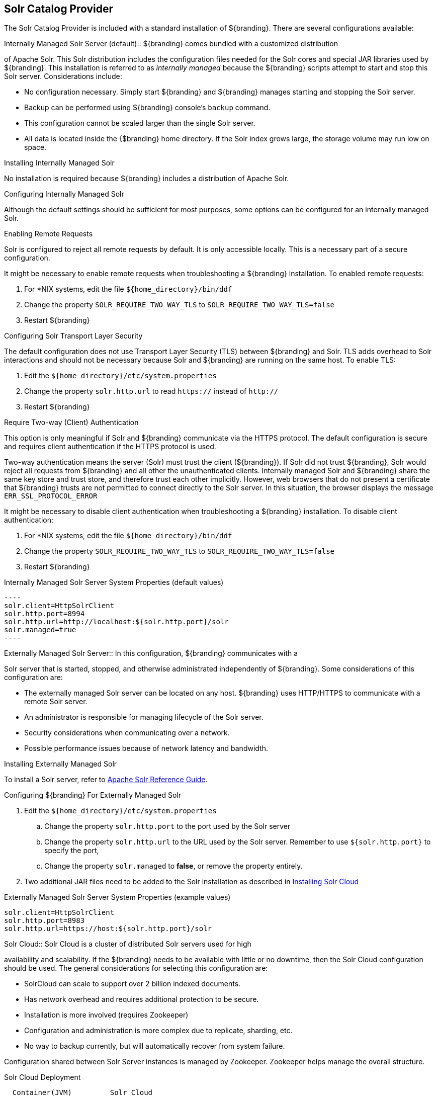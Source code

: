 :title: Solr Catalog Provider
:type: source
:status: published
:link: _solr_catalog_provider
:summary: Uses Solr as a catalog.
:federated:
:connected:
:catalogprovider: x
:storageprovider:
:catalogstore:

== {title}

The Solr Catalog Provider is included with a standard installation of ${branding}. There are several configurations available:

.[[_internal_solr]]Internally Managed Solr Server (default):: ${branding} comes bundled with a customized distribution
of Apache Solr. This Solr distribution includes the configuration files needed for
the Solr cores and special JAR libraries used by ${branding}.
This installation is referred to as _internally managed_
because the ${branding} scripts attempt to start and stop this Solr server.
Considerations include:

* No configuration necessary. Simply start ${branding} and ${branding} manages starting and
stopping the Solr server.
* Backup can be performed using ${branding} console's `backup` command.
* This configuration cannot be scaled larger than the single Solr server.
* All data is located inside the {$branding} home directory. If the Solr index grows
  large, the storage volume may run low on space.

.Installing Internally Managed Solr
No installation is required because ${branding} includes a distribution of Apache Solr.

.Configuring Internally Managed Solr
Although the default settings should be sufficient for most purposes, some options
can be configured for an internally managed Solr.

.Enabling Remote Requests
Solr is configured to reject all remote requests by default. It is only accessible locally.
This is a necessary part of a secure configuration.

It might be necessary to enable remote requests when troubleshooting a ${branding} installation.
To enabled remote requests:

. For *NIX systems, edit the file `${home_directory}/bin/ddf`
. Change the property `SOLR_REQUIRE_TWO_WAY_TLS` to `SOLR_REQUIRE_TWO_WAY_TLS=false`
. Restart ${branding}

.Configuring Solr Transport Layer Security
The default configuration does not use
Transport Layer Security (TLS) between ${branding} and Solr. TLS adds overhead to Solr interactions
and should not be necessary because Solr and ${branding} are running on the same host.
To enable TLS:

. Edit the `${home_directory}/etc/system.properties`
. Change the property `solr.http.url` to read `https://` instead of `http://`
. Restart ${branding}

.Require Two-way (Client) Authentication
This option is only meaningful if Solr and ${branding} communicate via the HTTPS protocol.
The default configuration is secure and requires client authentication
if the HTTPS protocol is used.

Two-way authentication means the server (Solr) must trust the client (${branding}). If Solr
did not trust ${branding}, Solr would reject all requests
from ${branding} and all other the unauthenticated clients. Internally managed Solr and
${branding} share the same key store and trust store, and therefore trust each other implicitly.
However, web browsers that do not present a certificate that ${branding} trusts are not
permitted to connect directly to the Solr server. In this situation, the browser displays the message
 `ERR_SSL_PROTOCOL_ERROR`

It might be necessary to disable client authentication when troubleshooting a ${branding} installation.
To disable client authentication:

. For *NIX systems, edit the file `${home_directory}/bin/ddf`
. Change the property `SOLR_REQUIRE_TWO_WAY_TLS` to `SOLR_REQUIRE_TWO_WAY_TLS=false`
. Restart ${branding}

.Internally Managed Solr Server System Properties (default values)
 ----
 solr.client=HttpSolrClient
 solr.http.port=8994
 solr.http.url=http://localhost:${solr.http.port}/solr
 solr.managed=true
 ----

.[[_external_solr]]Externally Managed Solr Server:: In this configuration, ${branding} communicates with a
Solr server that is started, stopped, and otherwise administrated independently of ${branding}.
Some considerations of this configuration are:

* The externally managed Solr server can be located on any host. ${branding} uses
 HTTP/HTTPS to communicate with a remote Solr server.
* An administrator is responsible for managing lifecycle of the Solr server.
* Security considerations when communicating over a network.
* Possible performance issues because of network latency and bandwidth.

.Installing Externally Managed Solr
To install a  Solr server, refer to
https://cwiki.apache.org/confluence/display/solr/Apache+Solr+Reference+Guide[Apache Solr Reference Guide].

.Configuring ${branding} For Externally Managed Solr
. Edit the `${home_directory}/etc/system.properties`
.. Change the property `solr.http.port` to the port used by the Solr server
.. Change the property `solr.http.url` to the URL used by the Solr server. Remember to use
`${solr.http.port}` to specify the port,
.. Change the property `solr.managed` to *false*, or remove the property entirely.
. Two additional JAR files need to be added to the Solr installation as described in
 <<Installing Solr Cloud,Installing Solr Cloud>>

.Externally Managed Solr Server System Properties (example values)
----
solr.client=HttpSolrClient
solr.http.port=8983
solr.http.url=https://host:${solr.http.port}/solr
----

.[[_solr_cloud]]Solr Cloud:: Solr Cloud is a cluster of distributed Solr servers used for high
availability and scalability. If the ${branding} needs to be available with little or no downtime,
 then the Solr Cloud configuration should be used. The general considerations for selecting
  this configuration are:

 * SolrCloud can scale to support over 2 billion indexed documents.
 * Has network overhead and requires additional protection to be secure.
 * Installation is more involved (requires Zookeeper)
 * Configuration and administration is more complex due to replicate, sharding, etc.
 * No way to backup currently, but will automatically recover from system failure.

Configuration shared between Solr Server instances is managed by Zookeeper.
Zookeeper helps manage the overall structure.

.Solr Cloud Deployment
[ditaa,solrcloud-diagram,png]
....
  Container(JVM)         Solr Cloud
 +=-----------------+   +=--------------------+
 |                  |   |                     |
 | /-----------\    |   | +---------+         |
 | |cDEF       |    |   | |Solr cFF0|         |
 | | DDF       |    |   | +---------+         |
 | |           |    |   |                     |
 | |           |  http  |         +---------+ |
 | |           +------->|         |Solr cFF0| |
 | |           |    |   |         +---------+ |
 | |           |    |   |                     |
 | |           |    |   | +---------+         |
 | |           |    |   | |Solr cFF0|         |
 | \-----------/    |   | +---------+         |
 |                  |   |                     |
 +------------------+   +---------------------+
....

[NOTE]
====
Solr Cloud is currently in Beta version.
Bugs and feature changes may affect the final release.
====

[NOTE]
====
The instructions on setting up Solr Cloud for ${branding} only include setup in a *NIX environment.
====

.Solr Cloud Prerequisites
Before Solr Cloud can be installed:

* ZooKeeper 3.4.5 (Refer to https://zookeeper.apache.org/doc/r3.1.2/zookeeperStarted.html#sc_Download for installation instructions.)
* *NIX environment
* JDK 8 or greater

[NOTE]
====
A minimum of three Zookeeper nodes required.
Three Zookeeper nodes are needed to form a quorum.
A three Zookeeper ensemble allows for a single server to fail and the service will still be available.
More Zookeeper nodes can be added to achieve greater fault tolerance. The total number of nodes must always be an odd number.
See https://lucene.apache.org/solr/guide/6_6/setting-up-an-external-zookeeper-ensemble.html#SettingUpanExternalZooKeeperEnsemble-SettingupaZooKeeperEnsemble[
Setting Up an External Zoo Keeper Ensemble] for more information.
====

.Installing Solr Cloud

Before starting the install procedure, download the extension jars. The jars are needed to support
geospatial and xpath queries and need to be installed on every Solr server instance after the Solr
Cloud installation instructions have been followed.

The JARs can be found here:

.. http://artifacts.codice.org/service/local/repositories/releases/content/org/codice/thirdparty/jts/1.12_1/jts-1.12_1.jar
.. http://artifacts.codice.org/service/local/artifact/maven/content?r=public&g=ddf.platform.solr&a=solr-xpath&v=${ddf.version}

Repeat the following procedure for each Solr server instance that will be part of the Solr Cloud cluster:

. Refer to https://cwiki.apache.org/confluence/display/solr/Apache+Solr+Reference+Guide for installation instructions.
. Copy downloaded jar files to: `<SOLR_INSTALL_DIR>/server/solr-webapp/webapp/WEB-INF/lib/`

[NOTE]
====
A minimum of two Solr server instances is required. Each Solr server instance must have a minimum of two shards.
Having two Solr server instances guarantees that at least one Solr server is available if one fails.
The two shards enables the document mapping to be restored if one shard becomes unavailable.
====

.Configuring Solr Cloud
. On the ${branding} server, edit `${home_directory}/etc/system.properties`:
.. Comment out the Solr Client Configuration for *Http Solr Client* section.
.. Uncomment the section for the *Cloud Solr Client*:
.. Set `solr.cloud.zookeeper` to `<ZOOKEEPER_1_HOSTNAME>:<PORT_NUMBER>`, `<ZOOKEEPER_2_HOSTNAME>:<PORT_NUMBER>`, `<ZOOKEEPER_n_HOSTNAME>:<PORT_NUMBER>`
.. Set `solr.data.dir` to the desired data directory.

.Solr Cloud System Properties
----
solr.client = CloudSolrClient
solr.data.dir = ${karaf.home}/data/solr
solr.cloud.zookeeper = zk1:2181,zk2:2181,zk3:2181
----
